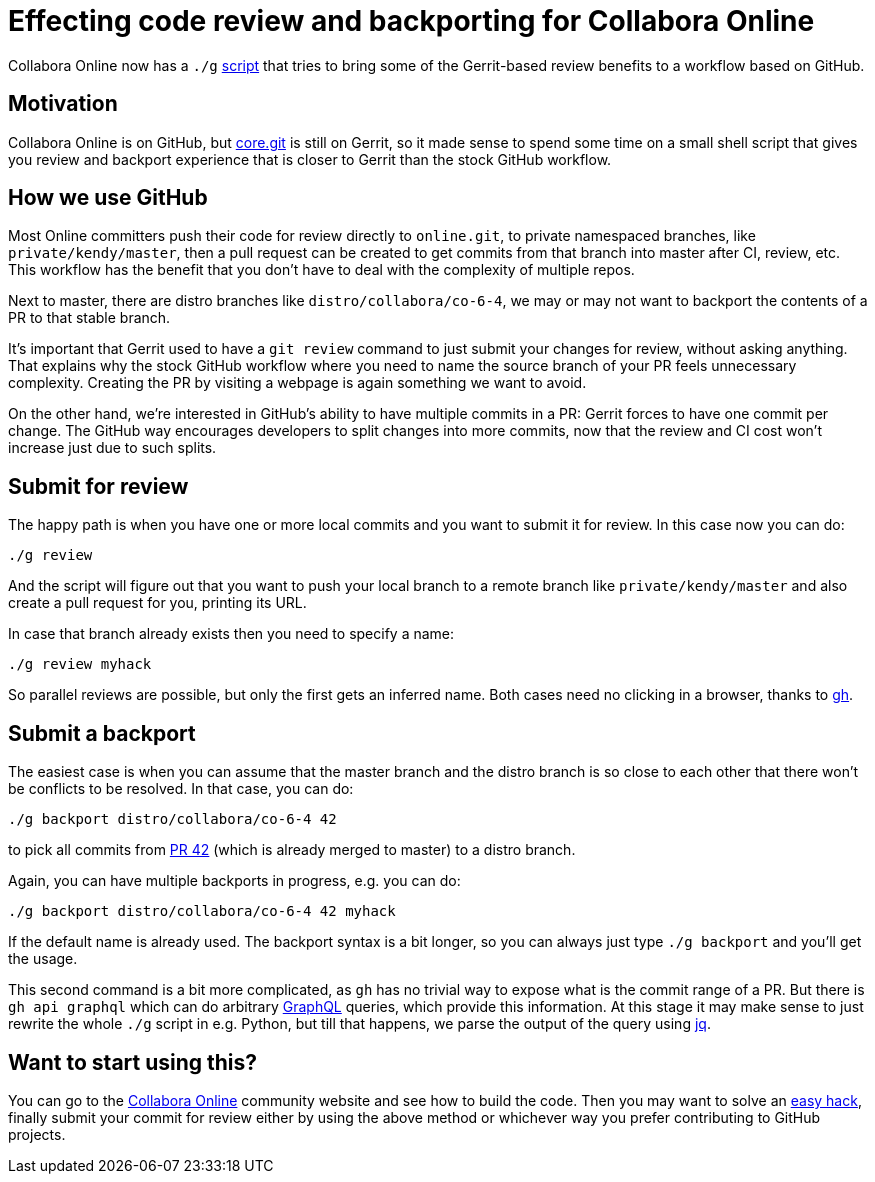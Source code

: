 = Effecting code review and backporting for Collabora Online

:slug: cool-g-review-backport
:category: collabora-online
:tags: en
:date: 2020-12-01T17:37:05+01:00

Collabora Online now has a `./g`
https://github.com/CollaboraOnline/online/blob/a4becf39abc3228fa899f71ff284d41c3c199627/g[script]
that tries to bring some of the Gerrit-based review benefits to a workflow based on GitHub.

== Motivation

Collabora Online is on GitHub, but https://git.libreoffice.org/core[core.git] is still on Gerrit, so it made sense to spend some time on a small shell script that gives you review and backport experience that is closer to Gerrit than the stock GitHub workflow.

== How we use GitHub

Most Online committers push their code for review directly to `online.git`, to private namespaced
branches, like `private/kendy/master`, then a pull request can be created to get commits from that
branch into master after CI, review, etc. This workflow has the benefit that you don't have to deal
with the complexity of multiple repos.

Next to master, there are distro branches like `distro/collabora/co-6-4`, we may or may not want to
backport the contents of a PR to that stable branch.

It's important that Gerrit used to have a `git review` command to just submit your changes for
review, without asking anything. That explains why the stock GitHub workflow where you need to name
the source branch of your PR feels unnecessary complexity. Creating the PR by visiting a webpage is
again something we want to avoid.

On the other hand, we're interested in GitHub's ability to have multiple commits in a PR: Gerrit
forces to have one commit per change. The GitHub way encourages developers to split changes into
more commits, now that the review and CI cost won't increase just due to such splits.

== Submit for review

The happy path is when you have one or more local commits and you want to submit it for review. In
this case now you can do:

----
./g review
----

And the script will figure out that you want to push your local branch to a remote branch like
`private/kendy/master` and also create a pull request for you, printing its URL.

In case that branch already exists then you need to specify a name:

----
./g review myhack
----

So parallel reviews are possible, but only the first gets an inferred name. Both cases need no
clicking in a browser, thanks to https://github.com/cli/cli[gh].

== Submit a backport

The easiest case is when you can assume that the master branch and the distro branch is so close to
each other that there won't be conflicts to be resolved. In that case, you can do:

----
./g backport distro/collabora/co-6-4 42
----

to pick all commits from https://github.com/collaboraonline/online/pull/42[PR 42] (which is already
merged to master) to a distro branch.

Again, you can have multiple backports in progress, e.g. you can do:

----
./g backport distro/collabora/co-6-4 42 myhack
----

If the default name is already used. The backport syntax is a bit longer, so you can always just
type `./g backport` and you'll get the usage.

This second command is a bit more complicated, as `gh` has no trivial way to expose what is the
commit range of a PR. But there is `gh api graphql` which can do arbitrary
https://docs.github.com/en/free-pro-team@latest/graphql[GraphQL] queries, which provide this
information. At this stage it may make sense to just rewrite the whole `./g` script in e.g. Python,
but till that happens, we parse the output of the query using https://stedolan.github.io/jq/[jq].

== Want to start using this?

You can go to the https://collaboraonline.github.io/[Collabora Online] community website and see how
to build the code. Then you may want to solve an
https://github.com/CollaboraOnline/online/issues?q=is%3Aissue+is%3Aopen+label%3A%22Easy+Hack%22[easy
hack], finally submit your commit for review either by using the above method or whichever way you
prefer contributing to GitHub projects.

// vim: ft=asciidoc
